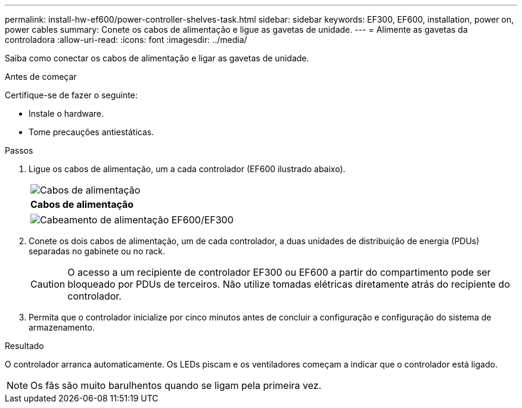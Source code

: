 ---
permalink: install-hw-ef600/power-controller-shelves-task.html 
sidebar: sidebar 
keywords: EF300, EF600, installation, power on, power cables 
summary: Conete os cabos de alimentação e ligue as gavetas de unidade. 
---
= Alimente as gavetas da controladora
:allow-uri-read: 
:icons: font
:imagesdir: ../media/


[role="lead"]
Saiba como conectar os cabos de alimentação e ligar as gavetas de unidade.

.Antes de começar
Certifique-se de fazer o seguinte:

* Instale o hardware.
* Tome precauções antiestáticas.


.Passos
. Ligue os cabos de alimentação, um a cada controlador (EF600 ilustrado abaixo).
+
|===


 a| 
image:../media/power_cable_inst-hw-ef600.png["Cabos de alimentação"]
 a| 
*Cabos de alimentação*

|===
+
|===


 a| 
image:../media/cabling_power.png["Cabeamento de alimentação EF600/EF300"]

|===
. Conete os dois cabos de alimentação, um de cada controlador, a duas unidades de distribuição de energia (PDUs) separadas no gabinete ou no rack.
+

CAUTION: O acesso a um recipiente de controlador EF300 ou EF600 a partir do compartimento pode ser bloqueado por PDUs de terceiros. Não utilize tomadas elétricas diretamente atrás do recipiente do controlador.

. Permita que o controlador inicialize por cinco minutos antes de concluir a configuração e configuração do sistema de armazenamento.


.Resultado
O controlador arranca automaticamente. Os LEDs piscam e os ventiladores começam a indicar que o controlador está ligado.


NOTE: Os fãs são muito barulhentos quando se ligam pela primeira vez.

